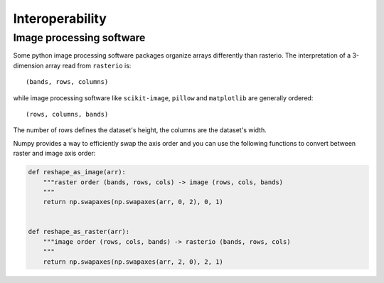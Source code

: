 Interoperability
****************

Image processing software
-------------------------
Some python image processing software packages
organize arrays differently than rasterio. The interpretation of a
3-dimension array read from ``rasterio`` is::

    (bands, rows, columns)

while image processing software like ``scikit-image``, ``pillow`` and ``matplotlib`` are generally ordered::

    (rows, columns, bands)

The number of rows defines the dataset's height, the columns are the dataset's width.

Numpy provides a way to efficiently swap the axis order and you can use the
following functions to convert between raster and image axis order:

.. code:: python

    def reshape_as_image(arr):
        """raster order (bands, rows, cols) -> image (rows, cols, bands)
        """
        return np.swapaxes(np.swapaxes(arr, 0, 2), 0, 1)


    def reshape_as_raster(arr):
        """image order (rows, cols, bands) -> rasterio (bands, rows, cols)
        """
        return np.swapaxes(np.swapaxes(arr, 2, 0), 2, 1)

